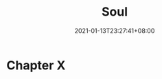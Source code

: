 #+title: Soul
#+date: 2021-01-13T23:27:41+08:00
#+weight: 5
#+chapter: true
#+pre: <b>X. </b>

* Chapter X

